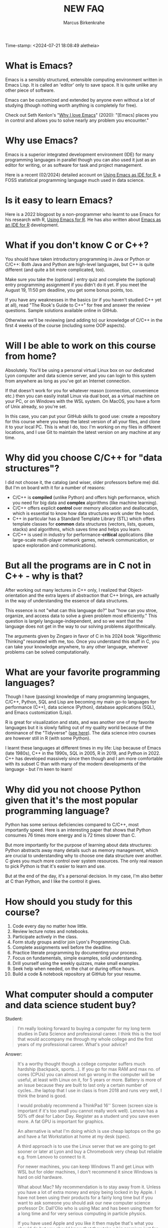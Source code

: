 #+title: NEW FAQ
#+author: Marcus Birkenkrahe
#+startup: overview hideblocks indent entitiespretty:
Time-stamp: <2024-07-21 18:08:49 aletheia>
* What is Emacs?

Emacs is a sensibly structured, extensible computing environment
written in Emacs Lisp. It is called an 'editor' only to save space. It
is quite unlike any other piece of software.

Emacs can be customized and extended by anyone even without a lot of
studying (though nothing worth anything is completely for free).

Check out Seth Kenlon's "[[https://opensource.com/article/20/12/emacs][Why I love Emacs]]" (2020): "[Emacs] places you
in control and allows you to solve nearly any problem you encounter."

* Why use Emacs?

Emacs is a superior integrated development environment (IDE) for many
programming languages in parallel though you can also used it just as
an editor for writing, or as software for task and project management.

Here is a recent (02/2024) detailed account on [[https://www.r-bloggers.com/2024/02/emacs-as-ide-for-r/][Using Emacs as IDE for
R]], a FOSS statistical programming language much used in data science.

* Is it easy to learn Emacs?

Here is a 2022 blogpost by a non-programmer who learnt to use Emacs
for his research with R, [[https://blog.teoten.com/posts/2022/use_emacs_for_r/][Using Emacs for R]]. He has also written about
[[https://www.r-bloggers.com/2024/02/emacs-as-ide-for-r/][Emacs as an IDE for R]] development.

* What if you don't know C or C++?

You should have taken introductory programming in Java or Python or
C/C++: Both Java and Python are high-level languages, but C++ is
quite different (and quite a bit more complicated, too).

Make sure you take the (optional ) entry quiz and complete the
(optional) entry programming assignment if you didn't do it yet. If
you meet the August 19, 11:50 pm deadline, you get some bonus
points, too.

If you have any weaknesses in the basics (or if you haven't studied
C++ yet at all), read "The Rook's Guide to C++" for free and answer
the review questions. Sample solutions available online in GitHub.

Otherwise we'll be reviewing (and adding to) our knowledge of C/C++
in the first 4 weeks of the course (including some OOP aspects).

* Will I be able to work on this course from home?

Absolutely. You'll be using a personal virtual Linux box on our
dedicated Lyon computer and data science server, and you can login
to this system from anywhere as long as you've got an Internet
connection.

If that doesn't work for you for whatever reason (connection,
convenience etc.) then you can easily install Linux via dual boot,
as a virtual machine on your PC, or on Windows with the WSL
system. On MacOS, you have a form of Unix already, so you're set.

In this case, you can put your GitHub skills to good use: create a
repository for this course where you keep the latest version of all
your files, and clone it to your local PC. This is what I do, too:
I'm working on my files in different locations, and I use Git to
maintain the latest version on any machine at any time.

* Why did you choose C/C++ for "data structures"?

I did not choose it, the catalog (and wiser, older professors
before me) did. But I'm on board with it for a number of reasons:
- C/C++ is *compiled* (unlike Python) and offers high performance,
  which you need for big data and *complex* algorithms (like machine
  learning).
- C/C++ offers explicit *control* over memory allocation and
  deallocation, which is essential to know how data structures work
  under the hood.
- C++ in particular has a Standard Template Library (STL) which
  offers template classes for *common* data structures (vectors,
  lists, queues, stacks) and algorithms, which saves time and helps
  you learn.
- C/C++ is used in industry for performance-*critical* applications
  (like large-scale multi-player network games, network
  communication, or space exploration and communications).

* But all the programs are in C not in C++ - why is that?

After working out many lectures in C++ only, I realized that
Object-orientation and the extra layers of abstraction that C++
brings, are actually in the way of understanding the essence of
data structures.

This essence is not "what can this language do?" but "how can you
stroe, organize, and access data to solve a given problem most
efficiently." This question is largely language-independent, and so
we want that the language does not get in the way to our solving
problems algorithmically.

The arguments given by Zingaro in favor of C in his 2024 book
"Algorithmic Thinking" resonated with me, too. Once you understand
this stuff in C, you can take your knowledge anywhere, to any other
language, wherever problems can be solved computationally.

* What are your favorite programming languages?

Though I have (passing) knowledge of many programming languages,
C/C++, Python, SQL and Lisp are becoming my main go-to languages
for performance (C++), data science (Python), database applications
(SQL), and Emacs customization (Lisp).

R is great for visualization and stats, and was another one of my
favorite languages but it is slowly falling out of my quality world
because of the dominance of the "Tidyverse" ([[https://github.com/matloff/TidyverseSkeptic][see here]]). The data
science intro courses are however still in R (with some Python).

I learnt these languages at different times in my life: Lisp
because of Emacs (late 1980s), C++ in the 1990s, SQL in 2005, R in
2019, and Python in 2022. C++ has developed massively since then
though and I am more comfortable with its subset C than with many
of the modern developments of the language - but I'm keen to learn!

* Why did you not choose Python given that it's the most popular programming language?

Python has some serious deficiencies compared to C/C++, most
importantly speed. Here is an interesting paper that shows that
Python consumes 76 times more energy and is 72 times slower than C.
#+attr_html: :width 400px:
[[./img/python_vs_C.png]]

But more importantly for the purpose of learning about data
structures: Python abstracts away many details such as memory
management, which are crucial to understanding why to choose one data
structure over another. C gives you much more control over system
resources. The only real reason to pick Python is that it's easier to
learn and use.

But at the end of the day, it's a personal decision. In my case,
I'm also better at C than Python, and I like the control it gives.

* How should you study for this course?

1) Code every day no matter how little.
2) Review lecture notes and notebooks.
3) Participate actively in the class.
4) Form study groups and/or join Lyon's Programming Club.
5) Complete assignments well before the deadline.
6) Practice literate programming by documenting your process.
7) Focus on fundamentals, simple examples, solid understanding.
8) Drill yourself using the weekly quizzes, make small examples.
9) Seek help when needed, on the chat or during office hours.
10) Build a code & notebook repository at GitHub for your resume.

* What computer should a computer and data science student buy?

Student:
#+begin_quote
I’m really looking forward to buying a computer for my long term
studies in Data Science and professional career. I think this is the
tool that would accompany me through my whole college and the first
years of my professional career. What's your advice?
#+end_quote

Answer:
#+begin_quote
It's a worthy thought though a college computer suffers much hardship
(backpack, sports...). If you go for max RAM and max no. of cores
(CPUs) you can almost not go wrong in the computer will be useful, at
least with Linux on it, for 5 years or more. Battery is more of an
issue because they are built to last only a certain number of
cycles...the laptop that I use in class is from 2018 and runs very
well, I think the brand is good.

I would probably recommend a ThinkPad 16'' Screen (screen size is
important if it's too small you cannot really work well). Lenovo has a
50% off deal for Labor Day. Register as a student und you save even
more. A fat GPU is important for graphics.

An alternative is what I'm doing which is use cheap laptops on the go
and have a fat Workstation at home at my desk (spec).

A third approach is to use the Linux server that we are going to get
sooner or later at Lyon and buy a Chromebook very cheap but reliable
e.g. from Lenovo to connect to it.

For newer machines, you can keep Windows 11 and get Linux with WSL but
for older machines, I don't recommend it since Windows is hard on old
hardware.

What about Mac? My recommendation is to stay away from it. Unless you
have a lot of extra money and enjoy being locked in by Apple. I have
not been using their products for a fairly long time but if you want
to ask someone you should ask our new computer science professor
Dr. Dall'Olio who is using Mac and has been using them for a long time
and for very serious computing in particle physics.

If you have used Apple and you like it then maybe that's what you
should do but you should know that they take a big premium just for
the name which is not justified by the performance. And as you can see
in class a lot of the infrastructure is obscured by Apple. Just like
Windows they have no interest in you engaging with the underlying
technology and as a data scientist or computer scientist this is
exactly what you want to do. Apple is not built for those people, it's
built for designers and movie Makers and photographers and other
people like that.

I favor and really only use open source software. Later in business
you are going to encounter almost only commercial software but you
should learn on open systems which are transparent.

The main limitations of a laptop or other small computers is that you
cannot really work with big data. However I think the ThinkPad which
is labeled as a Workstation may be able to do that. But I cannot be
sure myself... You cannot really beat Cloud based Computer centers.

Summary: big RAM, many CPUs, big GPU (Nvidia), big screen, and you
cannot really go wrong. And there's always a random factor or call it
God's divine intervention... You Laptop maybe a lemon right out of the
factory, or a miracle machine the last forever... Impossible to
predict.
#+end_quote
